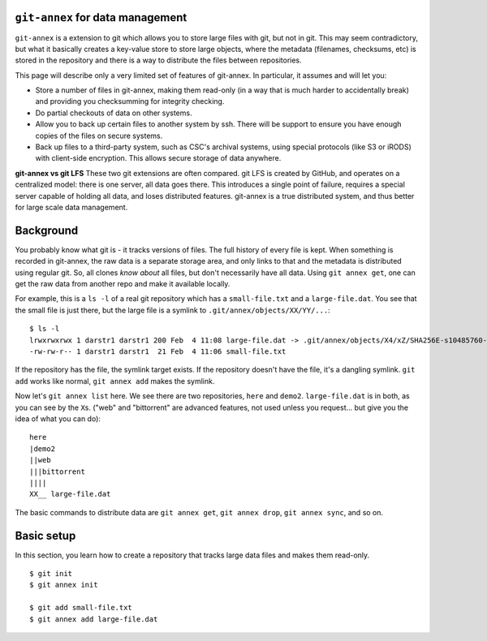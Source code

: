 ``git-annex`` for data management
=================================


``git-annex`` is a extension to git which allows you to store large
files with git, but not in git.  This may seem contradictory, but what
it basically creates a key-value store to store large objects, where
the metadata (filenames, checksums, etc) is stored in the repository
and there is a way to distribute the files between repositories.

This page will describe only a very limited set of features of
git-annex.  In particular, it assumes and will let you:

- Store a number of files in git-annex, making them read-only (in a
  way that is much harder to accidentally break) and providing you
  checksumming for integrity checking.

- Do partial checkouts of data on other systems.

- Allow you to back up certain files to another system by ssh.  There
  will be support to ensure you have enough copies of the files on
  secure systems.

- Back up files to a third-party system, such as CSC's archival
  systems, using special protocols (like S3 or iRODS) with client-side
  encryption.  This allows secure storage of data anywhere.


**git-annex vs git LFS**  These two git extensions are often
compared.  git LFS is created by GitHub, and operates on a centralized
model: there is one server, all data goes there.  This introduces a
single point of failure, requires a special server capable of holding
all data, and loses distributed features.  git-annex is a true
distributed system, and thus better for large scale data management.


Background
==========

You probably know what git is - it tracks versions of files.  The full
history of every file is kept.  When something is recorded in
git-annex, the raw data is a separate storage area, and only links to
that and the metadata is distributed using regular git.  So, all
clones *know about* all files, but don't necessarily have all data.
Using ``git annex get``, one can get the raw data from another repo
and make it available locally.


For example, this is a ``ls -l`` of a real git repository which has a
``small-file.txt`` and a ``large-file.dat``.  You see that the small
file is just there, but the large file is a symlink to ``.git/annex/objects/XX/YY/...``::

   $ ls -l
   lrwxrwxrwx 1 darstr1 darstr1 200 Feb  4 11:08 large-file.dat -> .git/annex/objects/X4/xZ/SHA256E-s10485760--4c95ccee15c93531c1aa0527ad73bf1ed558f511306d848f34cb13017513ed34.dat/SHA256E-s10485760--4c95ccee15c93531c1aa0527ad73bf1ed558f511306d848f34cb13017513ed34.dat
   -rw-rw-r-- 1 darstr1 darstr1  21 Feb  4 11:06 small-file.txt

If the repository has the file, the symlink target exists.  If the
repository doesn't have the file, it's a dangling symlink.  ``git
add`` works like normal, ``git annex add`` makes the symlink.

Now let's ``git annex list`` here.  We see there are two repositories,
``here`` and ``demo2``.  ``large-file.dat`` is in both, as you can see
by the ``X``\ s.  ("web" and "bittorrent" are advanced features, not
used unless you request... but give you the idea of what you can do)::

  here
  |demo2
  ||web
  |||bittorrent
  ||||
  XX__ large-file.dat

The basic commands to distribute data are ``git annex get``, ``git
annex drop``, ``git annex sync``, and so on.





Basic setup
===========

In this section, you learn how to create a repository that tracks
large data files and makes them read-only.


::

   $ git init
   $ git annex init

   $ git add small-file.txt
   $ git annex add large-file.dat

